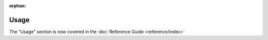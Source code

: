:orphan:

==========
Usage
==========

The "Usage" section is now covered in the :doc:`Reference Guide <reference/index>`
